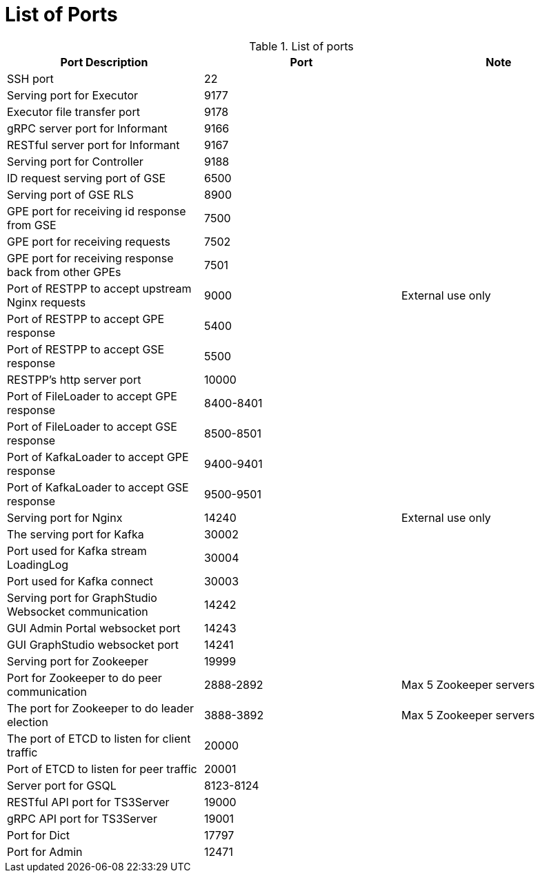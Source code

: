 = List of Ports
:description: List of all ports on TigerGraph.

.List of ports
[options="header"]
|===
|Port Description |Port |Note
|SSH port
|22
|
|Serving port for Executor
|9177
|
|Executor file transfer port
|9178
|
|gRPC server port for Informant
|9166
|
|RESTful server port for Informant
|9167
|
|Serving port for Controller
|9188
|
|ID request serving port of GSE
|6500
|
|Serving port of GSE RLS
|8900
|
|GPE port for receiving id response from GSE
|7500
|
|GPE port for receiving requests
|7502
|
|GPE port for receiving response back from other GPEs
|7501
|
|Port of RESTPP to accept upstream Nginx requests
|9000
|External use only
|Port of RESTPP to accept GPE response
|5400
|
|Port of RESTPP to accept GSE response
|5500
|
|RESTPP's http server port
|10000
|
|Port of FileLoader to accept GPE response
|8400-8401
|
|Port of FileLoader to accept GSE response
|8500-8501
|
|Port of KafkaLoader to accept GPE response
|9400-9401
|
|Port of KafkaLoader to accept GSE response
|9500-9501
|
|Serving port for Nginx
|14240
|External use only
|The serving port for Kafka
|30002
|
|Port used for Kafka stream LoadingLog
|30004
|
|Port used for Kafka connect
|30003
|
|Serving port for GraphStudio Websocket communication
|14242
|
|GUI Admin Portal websocket port
|14243
|
|GUI GraphStudio websocket port
|14241
|
|Serving port for Zookeeper
|19999
|
|Port for Zookeeper to do peer communication
|2888-2892
|Max 5 Zookeeper servers
|The port for Zookeeper to do leader election
|3888-3892
|Max 5 Zookeeper servers
|The port of ETCD to listen for client traffic
|20000
|
|Port of ETCD to listen for peer traffic
|20001
|
|Server port for GSQL
|8123-8124
|
|RESTful API port for TS3Server
|19000
|
|gRPC API port for TS3Server
|19001
|
|Port for Dict
|17797
|
|Port for Admin
|12471
|
|===